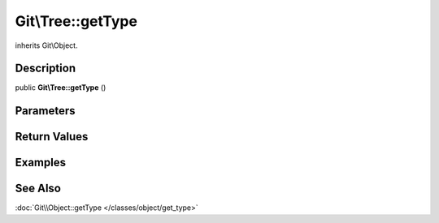 .. index::
   single: getType (Git\Tree method)


Git\\Tree::getType
===========================================================

inherits Git\\Object.

Description
***********************************************************

public **Git\\Tree::getType** ()


Parameters
***********************************************************

Return Values
***********************************************************

Examples
***********************************************************

See Also
***********************************************************


:doc:`Git\\Object::getType </classes/object/get_type>`